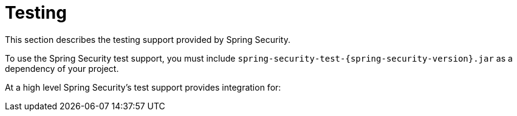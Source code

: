 [[test]]
= Testing
:page-section-summary-toc: 1

This section describes the testing support provided by Spring Security.

To use the Spring Security test support, you must include `spring-security-test-{spring-security-version}.jar` as a dependency of your project.

At a high level Spring Security's test support provides integration for:

